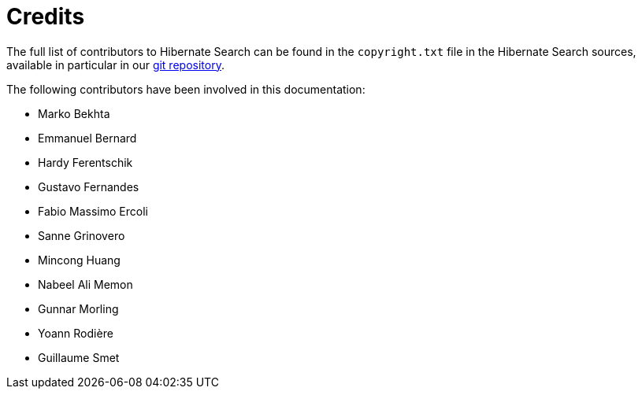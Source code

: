 [[credits]]
= Credits

The full list of contributors to Hibernate Search can be found in the `copyright.txt` file in the Hibernate Search sources,
available in particular in our https://github.com/hibernate/hibernate-search/blob/main/copyright.txt[git repository].

The following contributors have been involved in this documentation:

 * Marko Bekhta
 * Emmanuel Bernard
 * Hardy Ferentschik
 * Gustavo Fernandes
 * Fabio Massimo Ercoli
 * Sanne Grinovero
 * Mincong Huang
 * Nabeel Ali Memon
 * Gunnar Morling
 * Yoann Rodière
 * Guillaume Smet
